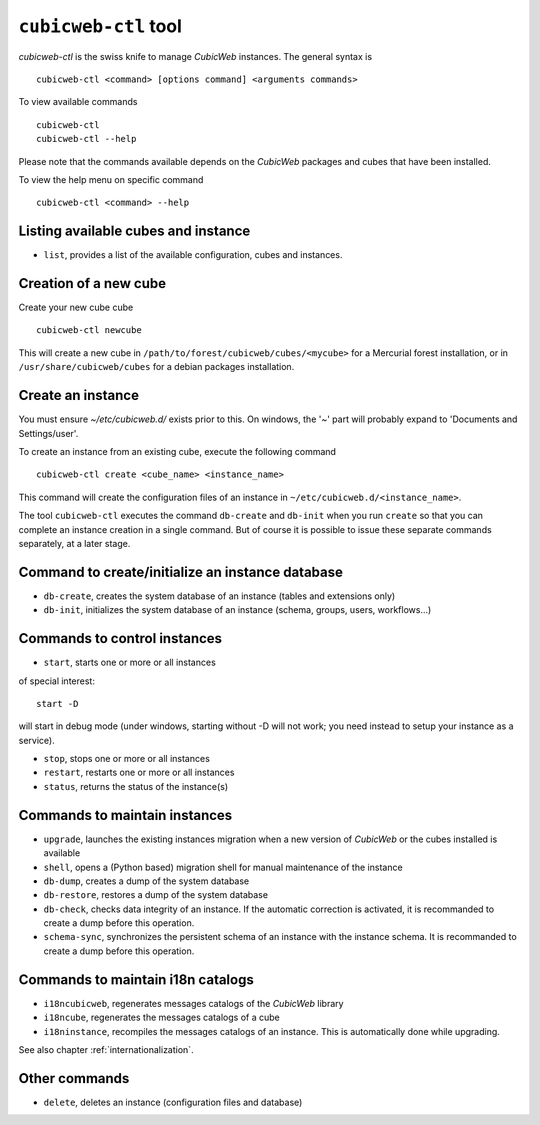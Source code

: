 .. -*- coding: utf-8 -*-

.. _cubicweb-ctl:

``cubicweb-ctl`` tool
=====================

`cubicweb-ctl` is the swiss knife to manage *CubicWeb* instances.
The general syntax is ::

  cubicweb-ctl <command> [options command] <arguments commands>

To view available commands ::

  cubicweb-ctl
  cubicweb-ctl --help

Please note that the commands available depends on the *CubicWeb* packages
and cubes that have been installed.

To view the help menu on specific command ::

  cubicweb-ctl <command> --help

Listing available cubes and instance
-------------------------------------

* ``list``, provides a list of the available configuration, cubes
  and instances.


Creation of a new cube
-----------------------

Create your new cube cube ::

   cubicweb-ctl newcube

This will create a new cube in
``/path/to/forest/cubicweb/cubes/<mycube>`` for a Mercurial forest
installation, or in ``/usr/share/cubicweb/cubes`` for a debian
packages installation.

Create an instance
-------------------

You must ensure `~/etc/cubicweb.d/` exists prior to this. On windows, the
'~' part will probably expand to 'Documents and Settings/user'.

To create an instance from an existing cube, execute the following
command ::

   cubicweb-ctl create <cube_name> <instance_name>

This command will create the configuration files of an instance in
``~/etc/cubicweb.d/<instance_name>``.

The tool ``cubicweb-ctl`` executes the command ``db-create`` and
``db-init`` when you run ``create`` so that you can complete an
instance creation in a single command. But of course it is possible
to issue these separate commands separately, at a later stage.

Command to create/initialize an instance database
-------------------------------------------------

* ``db-create``, creates the system database of an instance (tables and
  extensions only)
* ``db-init``, initializes the system database of an instance
  (schema, groups, users, workflows...)

Commands to control instances
-----------------------------

* ``start``, starts one or more or all instances

of special interest::

  start -D

will start in debug mode (under windows, starting without -D will not
work; you need instead to setup your instance as a service).

* ``stop``, stops one or more or all instances
* ``restart``, restarts one or more or all instances
* ``status``, returns the status of the instance(s)

Commands to maintain instances
------------------------------

* ``upgrade``, launches the existing instances migration when a new version
  of *CubicWeb* or the cubes installed is available
* ``shell``, opens a (Python based) migration shell for manual maintenance of the instance
* ``db-dump``, creates a dump of the system database
* ``db-restore``, restores a dump of the system database
* ``db-check``, checks data integrity of an instance. If the automatic correction
  is activated, it is recommanded to create a dump before this operation.
* ``schema-sync``, synchronizes the persistent schema of an instance with
  the instance schema. It is recommanded to create a dump before this operation.

Commands to maintain i18n catalogs
----------------------------------
* ``i18ncubicweb``, regenerates messages catalogs of the *CubicWeb* library
* ``i18ncube``, regenerates the messages catalogs of a cube
* ``i18ninstance``, recompiles the messages catalogs of an instance.
  This is automatically done while upgrading.

See also chapter :ref:`internationalization`.

Other commands
--------------
* ``delete``, deletes an instance (configuration files and database)
